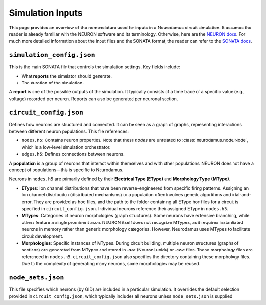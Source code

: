 Simulation Inputs  
=================  

This page provides an overview of the nomenclature used for inputs in a Neurodamus circuit simulation. It assumes the reader is already familiar with the NEURON software and its terminology. Otherwise, here are the `NEURON docs <https://nrn.readthedocs.io/en/latest/>`_. For much more detailed information about the input files and the SONATA format, the reader can refer to the `SONATA docs <https://sonata-extension.readthedocs.io/en/latest/sonata_tech.html>`_.

``simulation_config.json``  
--------------------------  

This is the main SONATA file that controls the simulation settings. Key fields include:  

- What **reports** the simulator should generate.  
- The duration of the simulation.  

A **report** is one of the possible outputs of the simulation. It typically consists of a time trace of a specific value (e.g., voltage) recorded per neuron. Reports can also be generated per neuronal section.  

``circuit_config.json``  
-----------------------  

Defines how neurons are structured and connected. It can be seen as a graph of graphs, representing interactions between different neuron populations. This file references:  

- ``nodes.h5``: Contains neuron properties. Note that these *nodes* are unrelated to :class:`neurodamus.node.Node`, which is a low-level simulation orchestrator.  
- ``edges.h5``: Defines connections between neurons.  

A **population** is a group of neurons that interact within themselves and with other populations. NEURON does not have a concept of populations—this is specific to Neurodamus.  

Neurons in ``nodes.h5`` are primarily defined by their **Electrical Type (EType)** and **Morphology Type (MType)**.  

- **ETypes**: Ion channel distributions that have been reverse-engineered from specific firing patterns. Assigning an ion channel distribution (distributed mechanisms) to a population often involves genetic algorithms and trial-and-error. They are provided as hoc files, and the path to the folder containing all EType hoc files for a circuit is specified in ``circuit_config.json``. Individual neurons reference their assigned EType in ``nodes.h5``.  
- **MTypes**: Categories of neuron morphologies (graph structures). Some neurons have extensive branching, while others feature a single prominent axon. NEURON itself does not recognize MTypes, as it requires instantiated neurons in memory rather than generic morphology categories. However, Neurodamus uses MTypes to facilitate circuit development.  
- **Morphologies**: Specific instances of MTypes. During circuit building, multiple neuron structures (graphs of sections) are generated from MTypes and stored in `.asc` (NeuronLucida) or `.swc` files. These morphology files are referenced in ``nodes.h5``. ``circuit_config.json`` also specifies the directory containing these morphology files. Due to the complexity of generating many neurons, some morphologies may be reused.  

``node_sets.json``  
------------------  

This file specifies which neurons (by GID) are included in a particular simulation. It overrides the default selection provided in ``circuit_config.json``, which typically includes all neurons unless ``node_sets.json`` is supplied.  
